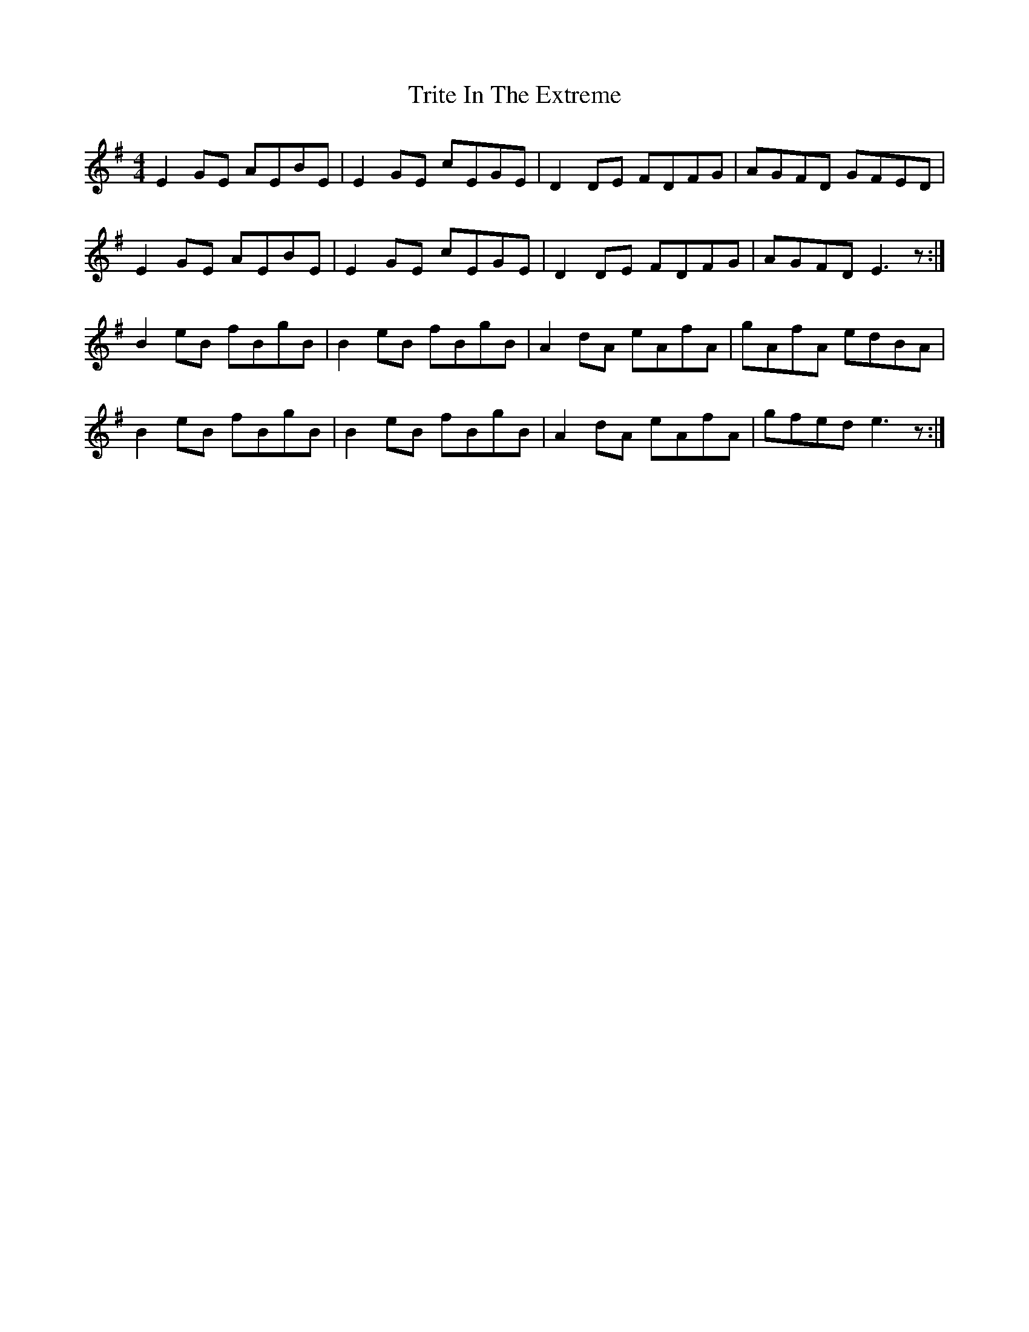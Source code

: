 X: 41193
T: Trite In The Extreme
R: reel
M: 4/4
K: Eminor
E2GE AEBE|E2GE cEGE|D2DE FDFG|AGFD GFED|
E2GE AEBE|E2GE cEGE|D2DE FDFG|AGFD E3z:|
B2eB fBgB|B2eB fBgB|A2dA eAfA|gAfA edBA|
B2eB fBgB|B2eB fBgB|A2dA eAfA|gfed e3z:|

